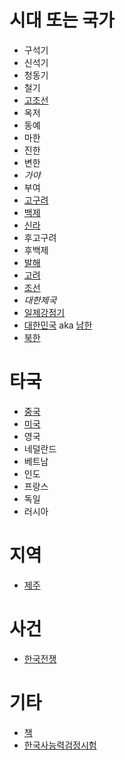 * 시대 또는 국가

- 구석기
- 신석기
- 청동기
- 철기
- [[file:GoJoSeon.org][고조선]]
- 옥저
- 동예
- 마한
- 진한
- 변한
- [[Gaya.org][가야]]
- 부여
- [[file:GoGuYeo.org][고구려]]
- [[file:BaekJe.org][백제]]
- [[file:SilLa.org][신라]]
- 후고구려
- 후백제
- [[file:BalHae.org][발해]]
- [[file:GoRyeo.org][고려]]
- [[file:JoSeon.org][조선]]
- [[KoreanEmpire.org][대한제국]]
- [[file:JapaneseRule.org][일제강점기]]
- [[file:RepublicOfKorea.org][대한민국]] aka [[file:SouthKorea.org][남한]]
- [[file:NorthKorea.org][북한]]

* 타국

- [[file:China.org][중국]]
- [[file:UnitedStates.org][미국]]
- 영국
- 네덜란드
- 베트남
- 인도
- 프랑스
- 독일
- 러시아
  
* 지역

- [[file:JeJu.org][제주]]

* 사건

- [[file:KoreanWar.org][한국전쟁]]

* 기타

- [[file:Book.org][책]]
- [[file:KoreanHistoryProficiencyTest.org][한국사능력검정시험]]
